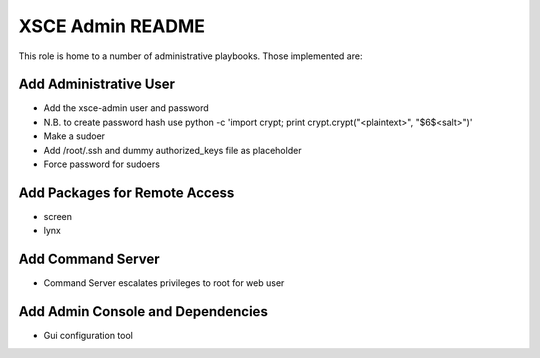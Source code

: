 =================
XSCE Admin README
=================

This role is home to a number of administrative playbooks.  Those implemented are:

Add Administrative User
-----------------------

* Add the xsce-admin user and password
* N.B. to create password hash use python -c 'import crypt; print crypt.crypt("<plaintext>", "$6$<salt>")'
* Make a sudoer
* Add /root/.ssh and dummy authorized_keys file as placeholder
* Force password for sudoers

Add Packages for Remote Access
------------------------------

* screen
* lynx

Add Command Server
------------------

* Command Server escalates privileges to root for web user

Add Admin Console and Dependencies
----------------------------------

* Gui configuration tool
